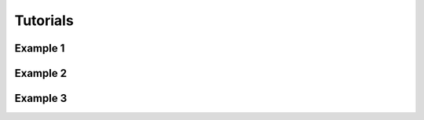 Tutorials
=================================

Example 1
---------------------------------------

Example 2
---------------------------------------

Example 3
---------------------------------------


